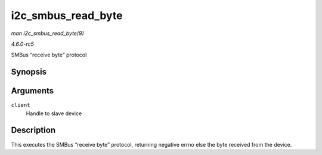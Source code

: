 .. -*- coding: utf-8; mode: rst -*-

.. _API-i2c-smbus-read-byte:

===================
i2c_smbus_read_byte
===================

*man i2c_smbus_read_byte(9)*

*4.6.0-rc5*

SMBus “receive byte” protocol


Synopsis
========

.. c:function:: s32 i2c_smbus_read_byte( const struct i2c_client * client )

Arguments
=========

``client``
    Handle to slave device


Description
===========

This executes the SMBus “receive byte” protocol, returning negative
errno else the byte received from the device.


.. ------------------------------------------------------------------------------
.. This file was automatically converted from DocBook-XML with the dbxml
.. library (https://github.com/return42/sphkerneldoc). The origin XML comes
.. from the linux kernel, refer to:
..
.. * https://github.com/torvalds/linux/tree/master/Documentation/DocBook
.. ------------------------------------------------------------------------------
